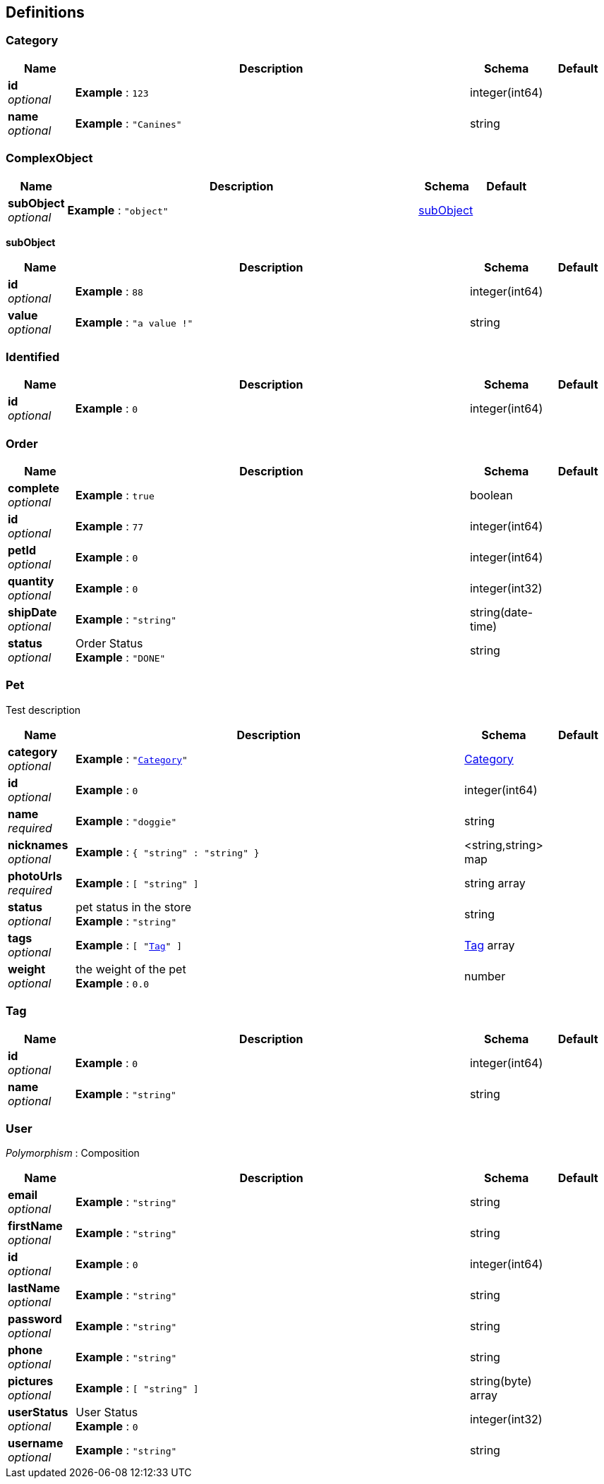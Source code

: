 
[[_definitions]]
== Definitions

[[_category]]
=== Category

[options="header", cols=".^1,.^6,.^1,.^1"]
|===
|Name|Description|Schema|Default
|*id* +
_optional_|*Example* : `123`|integer(int64)|
|*name* +
_optional_|*Example* : `"Canines"`|string|
|===


[[_complexobject]]
=== ComplexObject

[options="header", cols=".^1,.^6,.^1,.^1"]
|===
|Name|Description|Schema|Default
|*subObject* +
_optional_|*Example* : `"object"`|<<_complexobject_subobject,subObject>>|
|===

[[_complexobject_subobject]]
*subObject*

[options="header", cols=".^1,.^6,.^1,.^1"]
|===
|Name|Description|Schema|Default
|*id* +
_optional_|*Example* : `88`|integer(int64)|
|*value* +
_optional_|*Example* : `"a value !"`|string|
|===


[[_identified]]
=== Identified

[options="header", cols=".^1,.^6,.^1,.^1"]
|===
|Name|Description|Schema|Default
|*id* +
_optional_|*Example* : `0`|integer(int64)|
|===


[[_order]]
=== Order

[options="header", cols=".^1,.^6,.^1,.^1"]
|===
|Name|Description|Schema|Default
|*complete* +
_optional_|*Example* : `true`|boolean|
|*id* +
_optional_|*Example* : `77`|integer(int64)|
|*petId* +
_optional_|*Example* : `0`|integer(int64)|
|*quantity* +
_optional_|*Example* : `0`|integer(int32)|
|*shipDate* +
_optional_|*Example* : `"string"`|string(date-time)|
|*status* +
_optional_|Order Status +
*Example* : `"DONE"`|string|
|===


[[_pet]]
=== Pet
Test description


[options="header", cols=".^1,.^6,.^1,.^1"]
|===
|Name|Description|Schema|Default
|*category* +
_optional_|*Example* : `"<<_category>>"`|<<_category,Category>>|
|*id* +
_optional_|*Example* : `0`|integer(int64)|
|*name* +
_required_|*Example* : `"doggie"`|string|
|*nicknames* +
_optional_|*Example* : `{
  "string" : "string"
}`|<string,string> map|
|*photoUrls* +
_required_|*Example* : `[ "string" ]`|string array|
|*status* +
_optional_|pet status in the store +
*Example* : `"string"`|string|
|*tags* +
_optional_|*Example* : `[ "<<_tag>>" ]`|<<_tag,Tag>> array|
|*weight* +
_optional_|the weight of the pet +
*Example* : `0.0`|number|
|===


[[_tag]]
=== Tag

[options="header", cols=".^1,.^6,.^1,.^1"]
|===
|Name|Description|Schema|Default
|*id* +
_optional_|*Example* : `0`|integer(int64)|
|*name* +
_optional_|*Example* : `"string"`|string|
|===


[[_user]]
=== User
[%hardbreaks]
_Polymorphism_ : Composition


[options="header", cols=".^1,.^6,.^1,.^1"]
|===
|Name|Description|Schema|Default
|*email* +
_optional_|*Example* : `"string"`|string|
|*firstName* +
_optional_|*Example* : `"string"`|string|
|*id* +
_optional_|*Example* : `0`|integer(int64)|
|*lastName* +
_optional_|*Example* : `"string"`|string|
|*password* +
_optional_|*Example* : `"string"`|string|
|*phone* +
_optional_|*Example* : `"string"`|string|
|*pictures* +
_optional_|*Example* : `[ "string" ]`|string(byte) array|
|*userStatus* +
_optional_|User Status +
*Example* : `0`|integer(int32)|
|*username* +
_optional_|*Example* : `"string"`|string|
|===



